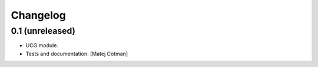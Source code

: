 Changelog
=========

0.1 (unreleased)
----------------

- UCG module.
- Tests and documentation.
  [Matej Cotman]

